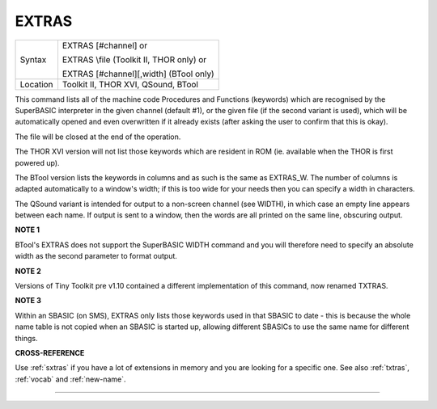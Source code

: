 ..  _extras:

EXTRAS
======

+----------+------------------------------------------------------------------+
| Syntax   | EXTRAS [#channel] or                                             |
|          |                                                                  |
|          | EXTRAS \\file (Toolkit II, THOR only)  or                        |
|          |                                                                  |
|          | EXTRAS [#channel][,width] (BTool only)                           |
+----------+------------------------------------------------------------------+
| Location | Toolkit II, THOR XVI, QSound, BTool                              |
+----------+------------------------------------------------------------------+

This command lists all of the machine code Procedures and Functions
(keywords) which are recognised by the SuperBASIC interpreter in the
given channel (default #1), or the given file (if the second variant is
used), which will be automatically opened and even overwritten if it
already exists (after asking the user to confirm that this is okay).

The file will be closed at the end of the operation.

The THOR XVI version
will not list those keywords which are resident in ROM (ie. available
when the THOR is first powered up).

The BTool version lists the keywords
in columns and as such is the same as EXTRAS\_W. The number of columns
is adapted automatically to a window's width; if this is too wide for
your needs then you can specify a width in characters.

The QSound
variant is intended for output to a non-screen channel (see WIDTH), in
which case an empty line appears between each name. If output is sent to
a window, then the words are all printed on the same line, obscuring
output.

**NOTE 1**

BTool's EXTRAS does not support the SuperBASIC WIDTH command and you
will therefore need to specify an absolute width as the second parameter
to format output.

**NOTE 2**

Versions of Tiny Toolkit pre v1.10 contained a different implementation
of this command, now renamed TXTRAS.

**NOTE 3**

Within an SBASIC (on SMS), EXTRAS only lists those keywords used in that
SBASIC to date - this is because the whole name table is not copied when
an SBASIC is started up, allowing different SBASICs to use the same name
for different things.

**CROSS-REFERENCE**

Use :ref:`sxtras` if you have a lot of extensions
in memory and you are looking for a specific one. See also
:ref:`txtras`, :ref:`vocab` and
:ref:`new-name`.

--------------


